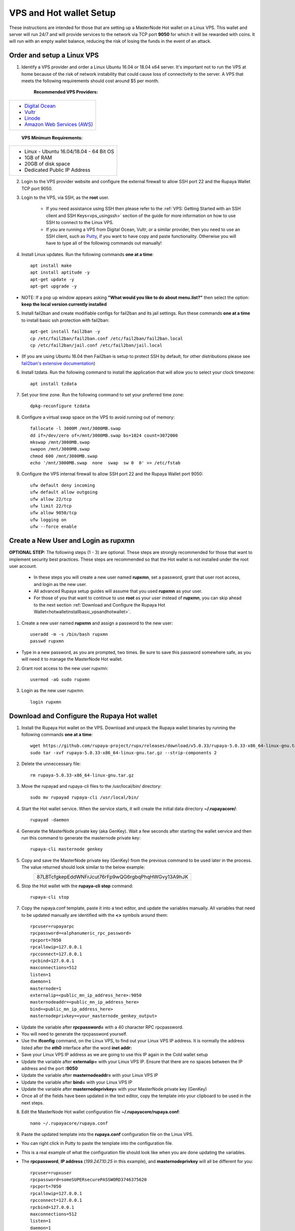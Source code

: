 .. _Putty: https://putty.org/
.. |br| raw:: html

   <br />

.. _basicsetup:
   
========================
VPS and Hot wallet Setup
========================

These instructions are intended for those that are setting up a MasterNode Hot wallet on a Linux VPS.  This wallet and server will run 24/7 and will provide services to the network via TCP port **9050** for which it will be rewarded with coins. It will run with an empty wallet balance, reducing the risk of losing the funds in the event of an attack.

Order and setup a Linux VPS
---------------------------
	
.. _identifyvps_vpsandhotwallet:

1. Identify a VPS provider and order a Linux Ubuntu 16.04 or 18.04 x64 server.  It's important not to run the VPS at home because of the risk of network instability that could cause loss of connectivity to the server.  A VPS that meets the following requirements should cost around $5 per month.

	**Recommended VPS Providers:**
+---------------------------------------------------------+
|* `Digital Ocean <https://m.do.co/c/95a89fb0b62d>`_      | 
|* `Vultr <https://www.vultr.com/?ref=7318338>`_          |
|* `Linode <https://www.linode.com/>`_                    |
|* `Amazon Web Services (AWS) <https://aws.amazon.com/>`_ |
+---------------------------------------------------------+

	**VPS Minimum Requirements:**
+-----------------------------------------+
|* Linux - Ubuntu 16.04/18.04 - 64 Bit OS |
|* 1GB of RAM                             |
|* 20GB of disk space                     |
|* Dedicated Public IP Address            |
+-----------------------------------------+

.. _externalfirewall_vpsandhotwallet:

2. Login to the VPS provider website and configure the external firewall to allow SSH port 22 and the Rupaya Wallet TCP port 9050.
	
.. _loginviassh_vpsandhotwallet:
	
3. Login to the VPS, via SSH, as the **root** user.

	* If you need assistance using SSH then please refer to the :ref:`VPS: Getting Started with an SSH client and SSH Keys<vps_usingssh>` section of the guide for more information on how to use SSH to connect to the Linux VPS.
	* If you are running a VPS from Digital Ocean, Vultr, or a similar provider, then you need to use an SSH client, such as Putty_, if you want to have copy and paste functionality. Otherwise you will have to type all of the following commands out manually!

.. _installlinuxupdates_vpsandhotwallet:

4. Install Linux updates.  Run the following commands **one at a time**::

	apt install make
	apt install aptitude -y
	apt-get update -y
	apt-get upgrade -y

* NOTE: If a pop up window appears asking **"What would you like to do about menu.list?"** then select the option: **keep the local version currently installed**

.. _installfail2ban_vpsandhotwallet:

5. Install fail2ban and create modifiable configs for fail2ban and its jail settings.   Run these commands **one at a time** to install basic ssh protection with fail2ban::

	apt-get install fail2ban -y
	cp /etc/fail2ban/fail2ban.conf /etc/fail2ban/fail2ban.local
	cp /etc/fail2ban/jail.conf /etc/fail2ban/jail.local

* (If you are using Ubuntu 16.04 then Fail2ban is setup to protect SSH by default, for other distributions please see `fail2ban's extensive documentation <https://www.fail2ban.org/wiki/index.php/Main_Page>`_)

.. _installtzdata_vpsandhotwallet:

6. Install tzdata.  Run the following command to install the application that will allow you to select your clock timezone::

	apt install tzdata

.. _settimezone_vpsandhotwallet:

7. Set your time zone.  Run the following command to set your preferred time zone::

	dpkg-reconfigure tzdata

.. _swapspace_vpsandhotwallet:
	
8. Configure a virtual swap space on the VPS to avoid running out of memory::

	fallocate -l 3000M /mnt/3000MB.swap
	dd if=/dev/zero of=/mnt/3000MB.swap bs=1024 count=3072000
	mkswap /mnt/3000MB.swap
	swapon /mnt/3000MB.swap
	chmod 600 /mnt/3000MB.swap
	echo '/mnt/3000MB.swap  none  swap  sw 0  0' >> /etc/fstab
	
.. _allowssh_vpsandhotwallet:

9. Configure the VPS internal firewall to allow SSH port 22 and the Rupaya Wallet port 9050::

	ufw default deny incoming
	ufw default allow outgoing
	ufw allow 22/tcp	
	ufw limit 22/tcp	
	ufw allow 9050/tcp 	
	ufw logging on
	ufw --force enable

.. _createnewuserbasic_vpsandhotwallet:
	
Create a New User and Login as rupxmn
-------------------------------------

**OPTIONAL STEP:** The following steps (1 - 3) are optional.  These steps are strongly recommended for those that want to implement security best practices.  These steps are recommended so that the Hot wallet is not installed under the root user account.

	* In these steps you will create a new user named **rupxmn**, set a password, grant that user root access, and login as the new user.
	* All advanced Rupaya setup guides will assume that you used **rupxmn** as your user.
	* For those of you that want to continue to use **root** as your user instead of **rupxmn**, you can skip ahead to the next section :ref:`Download and Configure the Rupaya Hot Wallet<hotwalletinstallbasic_vpsandhotwallet>`.

1. Create a new user named **rupxmn** and assign a password to the new user::

	useradd -m -s /bin/bash rupxmn
	passwd rupxmn

* Type in a new password, as you are prompted, two times.  Be sure to save this password somewhere safe, as you will need it to manage the MasterNode Hot wallet.

.. _grantrootaccessbasic_vpsandhotwallet:

2. Grant root access to the new user rupxmn::

	usermod -aG sudo rupxmn

.. _loginasnewuserbasic_vpsandhotwallet:
	
3. Login as the new user rupxmn::

	login rupxmn

.. _hotwalletinstallbasic_vpsandhotwallet:
	
Download and Configure the Rupaya Hot wallet
--------------------------------------------

.. _downloadwallet_vpsandhotwallet:

1. Install the Rupaya Hot wallet on the VPS.  Download and unpack the Rupaya wallet binaries by running the following commands **one at a time**::

	wget https://github.com/rupaya-project/rupx/releases/download/v5.0.33/rupaya-5.0.33-x86_64-linux-gnu.tar.gz
	sudo tar -xvf rupaya-5.0.33-x86_64-linux-gnu.tar.gz --strip-components 2
	
.. _startservice_vpsandhotwallet:
	
2. Delete the unneccessary file::

	rm rupaya-5.0.33-x86_64-linux-gnu.tar.gz

3. Move the rupayad and rupaya-cli files to the /usr/local/bin/ directory::

	sudo mv rupayad rupaya-cli /usr/local/bin/
	
4. Start the Hot wallet service.  When the service starts, it will create the initial data directory **~/.rupayacore/**::

	rupayad -daemon
	
.. _generategenkey_vpsandhotwallet:

4. Generate the MasterNode private key (aka GenKey).  Wait a few seconds after starting the wallet service and then run this command to generate the masternode private key::

	rupaya-cli masternode genkey

.. _savegenkey_vpsandhotwallet:

5. Copy and save the MasterNode private key (GenKey) from the previous command to be used later in the process.  The value returned should look similar to the below example:
	+----------------------------------------------------+
	|87LBTcfgkepEddWNFrJcut76rFp9wQG6rgbqPhqHWGvy13A9hJK |
	+----------------------------------------------------+
.. _stophotwallet_vpsandhotwallet:

6. Stop the Hot wallet with the **rupaya-cli stop** command::

	rupaya-cli stop

.. _copyconfig_vpsandhotwallet:
	
7. Copy the rupaya.conf template, paste it into a text editor, and update the variables manually.  All variables that need to be updated manually are identified with the **<>** symbols around them::
	
	rpcuser=rupayarpc 
	rpcpassword=<alphanumeric_rpc_password> 
	rpcport=7050 
	rpcallowip=127.0.0.1 
	rpcconnect=127.0.0.1 
	rpcbind=127.0.0.1 
	maxconnections=512 
	listen=1 
	daemon=1
	masternode=1
	externalip=<public_mn_ip_address_here>:9050 
	masternodeaddr=<public_mn_ip_address_here>
	bind=<public_mn_ip_address_here>
	masternodeprivkey=<your_masternode_genkey_output>
	
* Update the variable after **rpcpassword=** with a 40 character RPC rpcpassword.
* You will need to generate the rpcpassword yourself.
* Use the **ifconfig** command, on the Linux VPS, to find out your Linux VPS IP address.  It is normally the address listed after the **eth0** interface after the word **inet addr:** 
* Save your Linux VPS IP address as we are going to use this IP again in the Cold wallet setup
* Update the variable after **externalip=** with your Linux VPS IP.  Ensure that there are no spaces between the IP address and the port **:9050**
* Update the variable after **masternodeaddr=** with your Linux VPS IP
* Update the variable after **bind=** with your Linux VPS IP
* Update the variable after **masternodeprivkey=** with your MasterNode private key (GenKey)
* Once all of the fields have been updated in the text editor, copy the template into your clipboard to be used in the next steps. 

.. _editconfig_vpsandhotwallet:
	
8. Edit the MasterNode Hot wallet configuration file **~/.rupayacore/rupaya.conf**::

	nano ~/.rupayacore/rupaya.conf
	
.. _pastetemplate_vpsandhotwallet:

9. Paste the updated template into the **rupaya.conf** configuration file on the Linux VPS.

* You can right click in Putty to paste the template into the configuration file.
* This is a real example of what the configuration file should look like when you are done updating the variables.
* The **rpcpassword**, **IP address** (`199.247.10.25` in this example), and **masternodeprivkey** will all be different for you::
	
	rpcuser=rupxuser 
	rpcpassword=someSUPERsecurePASSWORD3746375620 
	rpcport=7050 
	rpcallowip=127.0.0.1 
	rpcconnect=127.0.0.1 
	rpcbind=127.0.0.1 
	maxconnections=512 
	listen=1 
	daemon=1 
	masternode=1
	externalip=199.247.10.25:9050 
	masternodeaddr=199.247.10.25
	bind=199.247.10.25
	masternodeprivkey=87LBTcfgkepEddWNFrJcut76rFp9wQG6rgbqPhqHWGvy13A9hJK 
	
.. _saveconfig_vpsandhotwallet:

10. Save and exit the file by typing **CTRL+X** and hit **Y** + **ENTER** to save your changes.

.. _starthotwallet_vpsandhotwallet:

11. Restart the Hot wallet with the **rupayad -daemon** command::

	rupayad -daemon


Downloading the Bootstrap from a Linux VPS Using a Bash Script
--------------------------------------------------------------

This section is intended for those that want to install the bootstrap on a Linux VPS using a bash script, which will automate the process.  
	
1. Login to the Linux VPS as the user that will be running the wallet.

2. Close the Rupaya wallet::

	rupaya-cli stop

3A. For those running the wallet as the user **rupxmn**, run the following command to download and run the bash script::

	wget https://raw.githubusercontent.com/BlockchainBrain/Rupaya_Bootstrap/master/rupxmn-bootstrap.sh
	sudo bash rupxmn-bootstrap.sh

3B. For those running the wallet as the user **root**, run the following command to download the bash script::
	
	wget https://raw.githubusercontent.com/BlockchainBrain/Rupaya_Bootstrap/master/root-bootstrap.sh
	bash root-bootstrap.sh

4. Verify that the wallet is running and that the block count is above 177000::

	rupaya-cli getinfo

	
Downloading the Bootstrap manually from the Linux VPS
-----------------------------------------------------

This section is intended for those that want to manually install the bootstrap on a Linux VPS.  
	
.. warning:: Only do this on a Linux VPS Hot Wallet that does not contain RUPX or zRUPX, or you will lose your coins.

1. Login to the Linux VPS as the user that will be running the wallet.

2. Close the Rupaya wallet::

	rupaya-cli stop

3. Run the following commands to delete the old rupayacore files and folders, without deleting the rupaya.conf file::

	cp ~/.rupayacore/rupaya.conf .
	sudo rm -rf ~/.rupayacore
	mkdir ~/.rupayacore
	mv rupaya.conf ~/.rupayacore/.

4. Run the following command to download the bootstrap::

	wget https://www.dropbox.com/s/hqmmf5wo6gpbq1b/rupx-bootstrap-160119.zip

5. Install Unzip::

	sudo apt-get install unzip -y

6. Unzip the bootstrap folders and files into the .rupayacore folder:: 

	unzip rupx-bootstrap-160119.zip -d ~/.rupayacore

7. Restart the wallet::

	rupayad -daemon

8. Delete the bootstrap.zip file::

	rm rupx-bootstrap-160119.zip
	
Verify the Hot wallet is synchronizing with the blockchain
----------------------------------------------------------

.. _getinfo_vpsandhotwallet:

1. Run the **rupaya-cli getinfo** command to make sure that you see active connections::
	
	rupaya-cli getinfo
	
.. _blockcount_vpsandhotwallet:

2. Run the **rupaya-cli getblockcount** command every few mins until you see the blocks increasing::
	
	rupaya-cli getblockcount

* NOTE: If your block count is **NOT** increasing then you will need to stop the Hot wallet with the **rupaya-cli stop** command and then reindex with the **rupayad -reindex** command. 
* **NOTE: If you did the reindex and you continue to have issues with establishing connections then check that the VPS provider external firewall is setup correctly to allow TCP port 9050 from anywhere.  If that is not setup correctly then you will not be able to proceed beyond this step.**
	
**If your block count is indeed increasing, then you can proceed to the next step to setup the Cold wallet.**